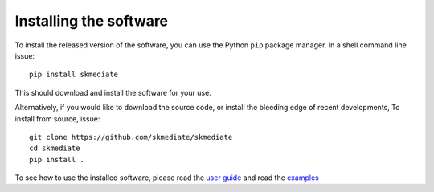 #####################################
Installing the software
#####################################

To install the released version of the software, you can use the Python ``pip``
package manager. In a shell command line issue::

    pip install skmediate

This should download and install the software for your use.

Alternatively, if you would like to download the source code, or install the
bleeding edge of recent developments, To install from source, issue::

    git clone https://github.com/skmediate/skmediate
    cd skmediate
    pip install .


To see how to use the installed software, please read the `user guide <user_guide.html>`_
and read the `examples <auto_examples/index.html>`_
